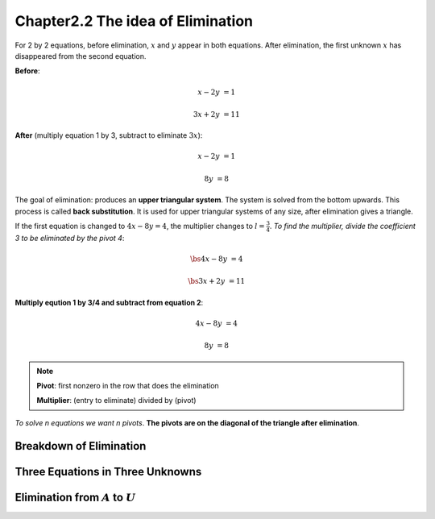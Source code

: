 Chapter2.2 The idea of Elimination
==================================

For 2 by 2 equations, before elimination, :math:`x` and :math:`y` appear in both equations. 
After elimination, the first unknown :math:`x` has disappeared from the second equation.

**Before**:

.. math::

    x - 2y &= 1

    3x + 2y &= 11

**After** (multiply equation 1 by 3, subtract to eliminate :math:`3x`):

.. math::
    
    x - 2y &= 1

    8y &= 8

The goal of elimination: produces an **upper triangular system**. 
The system is solved from the bottom upwards.
This process is called **back substitution**. 
It is used for upper triangular systems of any size, after elimination gives a triangle.

If the first equation is changed to :math:`4x - 8y = 4`, the multiplier changes to :math:`l = \frac{3}{4}`.
*To find the multiplier, divide the coefficient 3 to be eliminated by the pivot 4*:

.. math::

    \bs{4}x - 8y &= 4

    \bs{3}x + 2y &= 11

**Multiply eqution 1 by 3/4 and subtract from equation 2**:

.. math::
    
    4x - 8y &= 4

    8y &= 8

.. note::

    **Pivot**: first nonzero in the row that does the elimination

    **Multiplier**: (entry to eliminate) divided by (pivot)

*To solve n equations we want n pivots*.
**The pivots are on the diagonal of the triangle after elimination**.

Breakdown of Elimination
------------------------

Three Equations in Three Unknowns
---------------------------------

Elimination from :math:`A` to :math:`U`
---------------------------------------